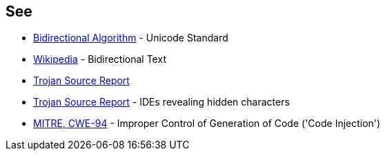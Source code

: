 == See

* https://unicode.org/reports/tr9/[Bidirectional Algorithm] - Unicode Standard
* https://en.wikipedia.org/wiki/Bidirectional_text[Wikipedia] - Bidirectional Text
* https://www.trojansource.codes/trojan-source.pdf[Trojan Source Report]
* https://www.trojansource.codes/trojan-source.pdf#page=15[Trojan Source Report] - IDEs revealing hidden characters
* https://cwe.mitre.org/data/definitions/94[MITRE, CWE-94] - Improper Control of Generation of Code ('Code Injection')

